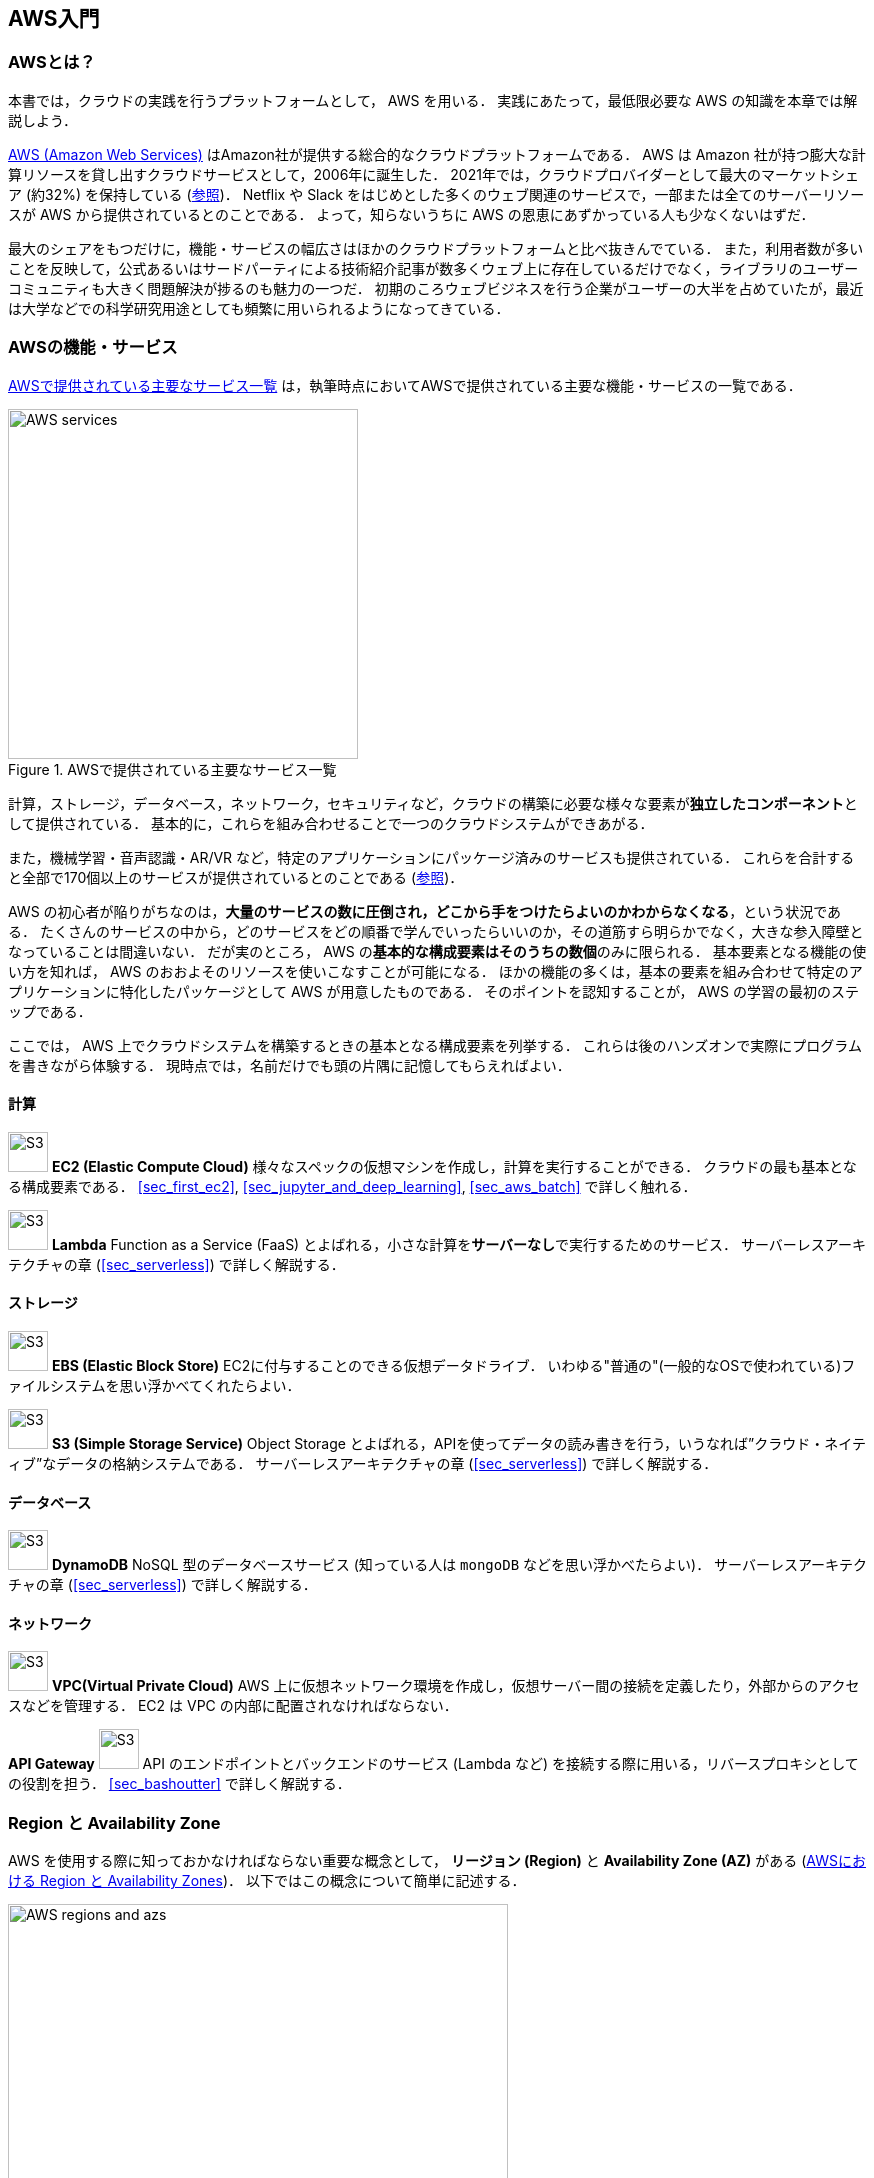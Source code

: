 [[sec_aws_general_introduction]]
== AWS入門

=== AWSとは？

本書では，クラウドの実践を行うプラットフォームとして， AWS を用いる．
実践にあたって，最低限必要な AWS の知識を本章では解説しよう．

https://aws.amazon.com[AWS (Amazon Web Services)] はAmazon社が提供する総合的なクラウドプラットフォームである．
AWS は Amazon 社が持つ膨大な計算リソースを貸し出すクラウドサービスとして，2006年に誕生した．
2021年では，クラウドプロバイダーとして最大のマーケットシェア (約32%) を保持している
(https://www.canalys.com/newsroom/global-cloud-market-Q121[参照])．
Netflix や Slack をはじめとした多くのウェブ関連のサービスで，一部または全てのサーバーリソースが AWS から提供されているとのことである．
よって，知らないうちに AWS の恩恵にあずかっている人も少なくないはずだ．

最大のシェアをもつだけに，機能・サービスの幅広さはほかのクラウドプラットフォームと比べ抜きんでている．
また，利用者数が多いことを反映して，公式あるいはサードパーティによる技術紹介記事が数多くウェブ上に存在しているだけでなく，ライブラリのユーザーコミュニティも大きく問題解決が捗るのも魅力の一つだ．
初期のころウェブビジネスを行う企業がユーザーの大半を占めていたが，最近は大学などでの科学研究用途としても頻繁に用いられるようになってきている．

=== AWSの機能・サービス

<<fig_aws_services>> は，執筆時点においてAWSで提供されている主要な機能・サービスの一覧である．

[[fig_aws_services]]
.AWSで提供されている主要なサービス一覧
image::imgs/aws_services.png[AWS services, 350, align="center"]

計算，ストレージ，データベース，ネットワーク，セキュリティなど，クラウドの構築に必要な様々な要素が**独立したコンポーネント**として提供されている．
基本的に，これらを組み合わせることで一つのクラウドシステムができあがる．

また，機械学習・音声認識・AR/VR など，特定のアプリケーションにパッケージ済みのサービスも提供されている．
これらを合計すると全部で170個以上のサービスが提供されているとのことである (https://dev.classmethod.jp/articles/aws-summary-2020/[参照])．

AWS の初心者が陥りがちなのは，**大量のサービスの数に圧倒され，どこから手をつけたらよいのかわからなくなる**，という状況である．
たくさんのサービスの中から，どのサービスをどの順番で学んでいったらいいのか，その道筋すら明らかでなく，大きな参入障壁となっていることは間違いない．
だが実のところ， AWS の**基本的な構成要素はそのうちの数個**のみに限られる．
基本要素となる機能の使い方を知れば， AWS のおおよそのリソースを使いこなすことが可能になる．
ほかの機能の多くは，基本の要素を組み合わせて特定のアプリケーションに特化したパッケージとして AWS が用意したものである．
そのポイントを認知することが， AWS の学習の最初のステップである．

ここでは， AWS 上でクラウドシステムを構築するときの基本となる構成要素を列挙する．
これらは後のハンズオンで実際にプログラムを書きながら体験する．
現時点では，名前だけでも頭の片隅に記憶してもらえればよい．

==== 計算

image:imgs/aws_logos/EC2.png[S3, 40, role="left"]
**EC2 (Elastic Compute Cloud)**
様々なスペックの仮想マシンを作成し，計算を実行することができる．
クラウドの最も基本となる構成要素である．
<<sec_first_ec2>>, <<sec_jupyter_and_deep_learning>>, <<sec_aws_batch>> で詳しく触れる．

image:imgs/aws_logos/Lambda.png[S3, 40, role="left"]
**Lambda**
Function as a Service (FaaS) とよばれる，小さな計算を**サーバーなし**で実行するためのサービス．
サーバーレスアーキテクチャの章 (<<sec_serverless>>) で詳しく解説する．

==== ストレージ

image:imgs/aws_logos/EBS.png[S3, 40, role="left"]
**EBS (Elastic Block Store)**
EC2に付与することのできる仮想データドライブ．
いわゆる"普通の"(一般的なOSで使われている)ファイルシステムを思い浮かべてくれたらよい．

image:imgs/aws_logos/S3.png[S3, 40, role="left"]
**S3 (Simple Storage Service)**
Object Storage とよばれる，APIを使ってデータの読み書きを行う，いうなれば”クラウド・ネイティブ”なデータの格納システムである．
サーバーレスアーキテクチャの章 (<<sec_serverless>>) で詳しく解説する．

==== データベース

image:imgs/aws_logos/DynamoDB.png[S3, 40, role="left"]
**DynamoDB**
NoSQL 型のデータベースサービス (知っている人は `mongoDB` などを思い浮かべたらよい)．
サーバーレスアーキテクチャの章 (<<sec_serverless>>) で詳しく解説する．

==== ネットワーク

image:imgs/aws_logos/VPC.png[S3, 40, role="left"]
**VPC(Virtual Private Cloud)**
AWS 上に仮想ネットワーク環境を作成し，仮想サーバー間の接続を定義したり，外部からのアクセスなどを管理する．
EC2 は VPC の内部に配置されなければならない．

**API Gateway**
image:imgs/aws_logos/APIGateway.png[S3, 40, role="left"]
API のエンドポイントとバックエンドのサービス (Lambda など) を接続する際に用いる，リバースプロキシとしての役割を担う．
<<sec_bashoutter>> で詳しく解説する．

=== Region と Availability Zone

AWS を使用する際に知っておかなければならない重要な概念として， **リージョン (Region)** と **Availability Zone (AZ)** がある (<<fig_aws_regions_and_azs>>)．
以下ではこの概念について簡単に記述する．

[[fig_aws_regions_and_azs]]
.AWSにおける Region と Availability Zones
image::imgs/aws_region_and_az.png[AWS regions and azs, 500, align="center"]

**リージョン (Region)** とは，おおまかに言うとデータセンターの所在地のことである．
執筆時点において， AWS は世界の25の国と地域でデータセンターを所有している．
<<fig_aws_regions>> は執筆時点で利用できるリージョンの世界地図を示している．
日本では東京と大阪にデータセンターがある．
各リージョンには固有の ID がついており，例えば東京は `ap-northeast-1`, 米国オハイオ州は `us-east-2`，などと定義されている．

[[fig_aws_regions]]
.Regions in AWS(出典: https://aws.amazon.com/about-aws/global-infrastructure/)
image::imgs/aws_regions.png[AWS regions, 600, align="center"]

AWSコンソールにログインすると，画面右上のメニューバーでリージョンを選択することができる(<<fig_aws_console_regions>>, 赤丸で囲った箇所)．
EC2, S3 などのAWSのリソースは，リージョンごとに完全に独立である．
したがって，**リソースを新たにデプロイする際，あるいはデプロイ済みのリソースを閲覧する際は，コンソールのリージョンが正しく設定されているか，確認する必要がある**．
ウェブビジネスを展開する場合などは，世界の各地にクラウドを展開する必要があるが，個人的な研究用途として用いる場合は，最寄りのリージョン (i.e. 東京) を使えば基本的に問題ない．

[[fig_aws_console_regions]]
.AWSコンソールでリージョンを選択
image::imgs/aws_regions2.png[AWS console select regions, 600, align="center"]

`Avaialibity Zone (AZ)` とは，リージョン内で地理的に隔離されたデータセンターのことである．
それぞれのリージョンは2個以上のAZを有しており，もし一つのAZで火災や停電などが起きた場合でも，ほかのAZがその障害をカバーすることができる．
また， AZ 間は高速な AWS 専用ネットワーク回線で結ばれているため， AZ 間のデータ転送は極めて早い．
AZ は，ビジネスなどでサーバーダウンが許容されない場合などに注意すべき概念であり，個人的な用途で使う限りにおいてはあまり深く考慮する必要はない．言葉の意味だけ知っておけば十分である．

[TIP]
====
AWS を使用する際，どこのリージョンを指定するのがよいのだろうか？
インターネットの接続速度の観点からは，地理的に一番近いリージョンを使用するのが一般的によいだろう．
一方， EC2 の利用料などはリージョンごとに価格設定が若干 (10-20%程度) 異なる．
したがって，自分が最も頻繁に利用するサービスの価格が最も安く設定されているリージョンを選択する，というのも重要な視点である．
また，いくつかのサービスは，特定のリージョンで利用できない場合もある．
これらのポイントから総合的に判断して使用するリージョンを決めると良い．
====

[WARNING]
====
AWS Educate を利用している読者へ

執筆時点において，AWS Educate による Starter Account を使用している場合は `us-east-1` region のみ利用できる
(https://awseducate-starter-account-services.s3.amazonaws.com/AWS_Educate_Starter_Account_Services_Supported.pdf[参照])．
====

.Further reading
****
* https://docs.aws.amazon.com/AWSEC2/latest/UserGuide/using-regions-availability-zones.html[AWS documentation "Regions, Availability Zones, and Local Zones"]
****

=== AWSでのクラウド開発

AWS のクラウドの全体像がわかってきたところで，次のトピックとして，どのようにしてAWS上にクラウドの開発を行い，展開していくかについての概略を解説しよう．

AWS のリソースを追加・編集・削除するなどの操作を実行するには，**コンソールを用いる**方法と，** API を用いる方法**の，二つの経路がある．

==== コンソール画面からリソースを操作する

AWS のアカウントにログインすると，まず最初に表示されるのが** AWS コンソール**である (<<aws_console_window>>)．

[[aws_console_window]]
.AWSマネージメントコンソール画面
image::imgs/aws_console.png[AWS console, 600, align="center"]

コンソールを使うことで， EC2 のインスタンスを立ち上げたり，S3のデータを追加・削除したり，ログを閲覧したりなど，AWS上のあらゆるリソースの操作を GUI (Graphical User Interface) を通して実行することができる．
**初めて触る機能をポチポチと試したり，デバッグを行うときなどにとても便利である**．

コンソールはさらっと機能を試したり，開発中のクラウドのデバッグをするときには便利なのであるが，実際にクラウドの開発をする場面でこれを直接いじることはあまりない．
むしろ，次に紹介する API を使用して，プログラムとしてクラウドのリソースを記述することで開発を行うのが一般的である．
そのような理由で，本書ではAWSコンソールを使った AWS の使い方はあまり触れない．
AWS のドキュメンテーションには，たくさんの
https://aws.amazon.com/getting-started/hands-on/[チュートリアル]
が用意されており，コンソール画面から様々な操作を行う方法が記述されているので，興味がある読者はそちらを参照されたい．

==== APIからリソースを操作する

**API (Application Programming Interface)** を使うことで，コマンドをAWSに送信し，クラウドのリソースの操作をすることができる．
API とは，端的に言えば AWS が公開しているコマンドの一覧であり，`GET`, `POST`, `DELETE` などの **REST API** から構成されている (REST API については <<sec_rest_api>> で簡単に解説する)．
が，直接REST APIを入力するのは面倒であるので，その手間を解消するための様々なツールが提供されている．

例えば，
https://docs.aws.amazon.com/cli/latest/index.html[AWS CLI]
は， UNIX コンソールから AWS API を実行するための CLI (Command Line Interface) である．
CLIに加えて，いろいろなプログラミング言語での SDK (Software Development Kit) が提供されている．以下に一例を挙げる．

* Python => https://boto3.amazonaws.com/v1/documentation/api/latest/index.html[boto3]
* Ruby => https://aws.amazon.com/sdk-for-ruby/[AWS SDK for Ruby]
* Node.js => https://aws.amazon.com/sdk-for-node-js/[AWS SDK for Node.js]

具体的な API の使用例を見てみよう．

S3に新しい保存領域 (`Bucket (バケット)` とよばれる) を追加したいとしよう．
AWS CLI を使った場合は，次のようなコマンドを打てばよい．

[source,bash]
----
$ aws s3 mb s3://my-bucket --region ap-northeast-1
----

上記のコマンドは， `my-bucket` という名前のバケットを， `ap-northeast-1` のリージョンに作成する．

Pythonからこれと同じ操作を実行するには， `boto3` ライブラリを使って，次のようなスクリプトを実行する．

[source, python, linenums]
----
import boto3

s3_client = boto3.client("s3", region_name="ap-northeast-1")
s3_client.create_bucket(Bucket="my-bucket")
----

もう一つ例をあげよう．

新しいEC2のインスタンス(インスタンスとは，起動状態にある仮想サーバーの意味である)を起動するには，次のようなコマンドを打てば良い．

[source, bash]
----
$ aws ec2 run-instances --image-id ami-xxxxxxxx --count 1 --instance-type t2.micro --key-name MyKeyPair --security-group-ids sg-903004f8 --subnet-id subnet-6e7f829e
----

このコマンドにより，
https://aws.amazon.com/ec2/instance-types/t2/[t2.micro]
というタイプ (1 vCPU, 1.0 GB RAM) のインスタンスが起動する．
ここではその他のパラメータの詳細の説明は省略する (ハンズオン (<<sec_first_ec2>>) で詳しく解説する)．

Pythonから上記と同じ操作を実行するには，以下のようなスクリプトを使う．

[source, python, linenums]
----
import boto3

ec2_client = boto3.client("ec2")
ec2_client.run_instances(
    ImageId="ami-xxxxxxxxx",
    MinCount=1, 
    MaxCount=1,
    KeyName="MyKeyPair",
    InstanceType="t2.micro",
    SecurityGroupIds=["sg-903004f8"],
    SubnetId="subnet-6e7f829e",
)
----

以上の例を通じて，APIによるクラウドのリソースの操作のイメージがつかめてきただろうか？
コマンド一つで，新しい仮想サーバーを起動したり，データの保存領域を追加したり，任意の操作を実行できるわけである．
基本的に，このようなコマンドを複数組み合わせていくことで，自分の望むCPU・RAM・ネットワーク・ストレージが備わった計算環境を構築することができる．
もちろん，逆の操作 (リソースの削除) も API を使って実行できる．

==== ミニ・ハンズオン: AWS CLI を使ってみよう

ここでは，ミニ・ハンズオンとして，AWS CLI を実際に使ってみる．
AWS CLI は先述のとおり， AWS 上の任意のリソースの操作が可能であるが，ここでは一番シンプルな，** S3 を使ったファイルの読み書きを実践する**
(EC2の操作は少し複雑なので，第一回ハンズオンで行う)．
`aws s3` コマンドの詳しい使い方は https://docs.aws.amazon.com/cli/latest/reference/s3/index.html#cli-aws-s3[公式ドキュメンテーション]を参照．

[NOTE]
====
AWS CLI のインストールについては， <<aws_cli_install>> を参照．
====

[WARNING]
====
以下に紹介するハンズオンは，基本的に https://aws.amazon.com/free/?all-free-tier.sort-by=item.additionalFields.SortRank&all-free-tier.sort-order=asc[S3 の無料枠] の範囲内で実行することができる．
====

[WARNING]
====
以下のコマンドを実行する前に，AWSの認証情報が正しく設定されていることを確認する．
これには `~/.aws/credentials` のファイルに設定が書き込まれているか，環境変数 (`AWS_ACCESS_KEY_ID`, `AWS_SECRET_ACCESS_KEY`, `AWS_DEFAULT_REGION`) が定義されている必要がある．
詳しくは <<aws_cli_install>> を参照．
====

まずは，S3にデータの格納領域 (`Bucket` とよばれる．一般的な OS での"ドライブ"に相当する) を作成するところから始めよう．

[source, bash]
----
$ bucketName="mybucket-$(openssl rand -hex 12)"
$ echo $bucketName
$ aws s3 mb "s3://${bucketName}"
----

S3のバケットの名前は， AWS 全体で一意的でなければならないことから，前述のコマンドではランダムな文字列を含んだバケットの名前を生成し，`bucketName` という変数に格納している．
そして， `aws s3 mb` (`mb` は make bucket の略) によって，新しいバケットを作成する．

次に，バケットの一覧を取得してみよう．

[source, bash]
----
$ aws s3 ls

2020-06-07 23:45:44 mybucket-c6f93855550a72b5b66f5efe
----

先ほど作成したバケットがリストにあることを確認できる．

[NOTE]
====
本書のノーテーションとして，コマンドラインに入力するコマンドは，それがコマンドであると明示する目的で先頭に `$` がつけてある．
`$` はコマンドをコピー&ペーストするときは除かなければならない．
逆に，コマンドの出力は `$` なしで表示されている．
====

次に，バケットにファイルをアップロードする．

[source, bash]
----
$ echo "Hello world" > hello_world.txt
$ aws s3 cp hello_world.txt "s3://${bucketName}/hello_world.txt"
----

上では `hello_world.txt` というダミーのファイルを作成して，それをアップロードした．

それでは，バケットの中にあるファイルの一覧を取得してみる．

[source, bash]
----
$ aws s3 ls "s3://${bucketName}" --human-readable

2020-06-07 23:54:19   13 Bytes hello_world.txt
----

先ほどアップロードしたファイルがたしかに存在することがわかる．

最後に，使い終わったバケットを削除する．

[source, bash]
----
$ aws s3 rb "s3://${bucketName}" --force
----

`rb` は remove bucket の略である．
デフォルトでは，バケットの中にファイルが存在すると削除できない．
空でないバケットを強制的に削除するには `--force` のオプションを付ける．

以上のように，AWS CLI を使って S3 バケットに対しての一連の操作を実行できた．
EC2 や Lambda,  DynamoDB などについても同様に AWS CLI を使ってあらゆる操作を実行できる．

[NOTE]
====
**Amazon Resource Name (ARN)**

AWS 上のあらゆるリソースには， Amazon Resource Name (ARN) という固有の ID が付与されている．
ARN は `arn:aws:s3:::my_bucket/` のようなフォーマットで記述され，ARN を使用することで，特定の AWS リソース (S3 のバケットや EC2 のインスタンス) を一意的に参照することができる．

S3 バケットや EC2 インスタンスなどには ARN に加えて，人間が読みやすい名前を定義することも可能である．
この場合は，ARN または名前のどちらを用いても同じリソースを参照することが可能である．
====

[[sec:intro_cloudformation]]
=== CloudFormation と AWS CDK

==== CloudFormation による Infrastructure as Code (IaC)

前節で述べたように，AWS API を使うことでクラウドの**あらゆる**リソースの作成・管理が可能である．
よって，原理上は， API のコマンドを組み合わせていくことで，自分の作りたいクラウドを設計することができる．

しかし，ここで実用上考慮しなければならない点が一つある．
AWS API には大きく分けて，**リソースを操作する**コマンドと，**タスクを実行する**コマンドがあることである (<<fig_aws_iac>>)．

[[fig_aws_iac]]
.AWS APIはリソースを操作するコマンドとタスクを実行するコマンドに大きく分けられる．リソースを記述・管理するのに使われるのが， CloudFormation と CDK である．
image::imgs/iac.png[AWS console, 500, align="center"]

**リソースを操作する**とは，EC2のインスタンスを起動したり，S3のバケットを作成したり，データベースに新たなテーブルを追加する，などの**静的なリソースを準備する** 操作を指す．
"ハコ"を作る操作とよんでも良いだろう．
このようなコマンドは，**クラウドのデプロイ時にのみ，一度だけ実行されればよい**．

**タスクを実行するコマンド** とは， EC2 のインスタンスにジョブを投入したり， S3 のバケットにデータを読み書きするなどの操作を指す．
これは， EC2 や S3 などのリソース ("ハコ") を前提として，その内部で実行されるべき計算を記述するものである．
前者に比べてこちらは**動的な操作**を担当する，と捉えることもできる．

そのような観点から，**インフラを記述するプログラム**と**タスクを実行するプログラム**はある程度分けて管理されるべきである．
クラウドの開発は，クラウドの(静的な)リソースを記述するプログラムを作成するステップと，インフラ上で動く動的な操作を行うプログラムを作成するステップの二段階に分けて考えることができる．

AWSでの静的リソースを管理するための仕組みが， https://aws.amazon.com/cloudformation/[CloudFormation] である．
CloudFormation とは， CloudFormation の文法に従ったテキストファイルを使って，AWSのインフラを記述する仕組みである．
CloudFormation を使って，たとえば，EC2のインスタンスをどれくらいのスペックで，何個起動するか，インスタンス間はどのようなネットワークで結び，どのようなアクセス権限を付与するか，などのリソースの要件を逐次的に記述することができる．
一度CloudFormation ファイルができ上がれば，それにしたがったクラウドシステムをコマンド一つで AWS 上に展開することができる．
また，CloudFormation ファイルを交換することで，全く同一のクラウド環境を他者が簡単に再現することも可能になる．
このように，本来は物理的な実体のあるハードウェアを，プログラムによって記述し，管理するという考え方を，**Infrastructure as Code (IaC)**とよぶ．

CloudFormation を記述するには，基本的に **JSON** (JavaScript Object Notation) とよばれるフォーマットを使う．
次のコードは，JSONで記述された CloudFormation ファイルの一例 (抜粋) である．

[source, json, linenums]
----
"Resources" : {
  ...    
  "WebServer": {
    "Type" : "AWS::EC2::Instance",
    "Properties": {
      "ImageId" : { "Fn::FindInMap" : [ "AWSRegionArch2AMI", { "Ref" : "AWS::Region" },
                        { "Fn::FindInMap" : [ "AWSInstanceType2Arch", { "Ref" : "InstanceType" }, "Arch" ] } ] },
      "InstanceType"   : { "Ref" : "InstanceType" },
      "SecurityGroups" : [ {"Ref" : "WebServerSecurityGroup"} ],
      "KeyName"        : { "Ref" : "KeyName" },
      "UserData" : { "Fn::Base64" : { "Fn::Join" : ["", [
                     "#!/bin/bash -xe\n",
                     "yum update -y aws-cfn-bootstrap\n",

                     "/opt/aws/bin/cfn-init -v ",
                     "         --stack ", { "Ref" : "AWS::StackName" },
                     "         --resource WebServer ",
                     "         --configsets wordpress_install ",
                     "         --region ", { "Ref" : "AWS::Region" }, "\n",

                     "/opt/aws/bin/cfn-signal -e $? ",
                     "         --stack ", { "Ref" : "AWS::StackName" },
                     "         --resource WebServer ",
                     "         --region ", { "Ref" : "AWS::Region" }, "\n"
      ]]}}
    },
    ...
  },
  ...    
},
----

ここでは， "WebServer" という名前のつけられた EC2 インスタンスを定義している．かなり長大で複雑な記述であるが，これによって所望のスペック・OSをもつEC2インスタンスを自動的に生成することが可能になる．

==== AWS CDK

前節で紹介した CloudFormation は，見てわかるとおり大変記述が複雑であり，またそれのどれか一つにでも誤りがあってはいけない．
また，基本的に"テキスト"を書いていくことになるので，プログラミング言語で使うような変数やクラスといった便利な概念が使えない　(厳密には， CloudFormation にも変数に相当するような機能は存在する)．
また，記述の多くの部分は繰り返しが多く，自動化できる部分も多い．

そのような悩みを解決してくれるのが， https://aws.amazon.com/cdk/[AWS Cloud Development Kit (CDK)] である．
**CDKは Python などのプログラミング言語を使って CloudFormation を自動的に生成してくれるツールである．**
CDK は2019年にリリースされたばかりの比較的新しいツールで，日々改良が進められている (https://github.com/aws/aws-cdk/releases[GitHub リポジトリ] のリリースを見ればその開発のスピードの速さがわかるだろう)．
CDK は TypeScript (JavaScript), Python, Java など複数の言語でサポートされている．

CDKを使うことで，CloudFormation に相当するクラウドリソースの記述を，より親しみのあるプログラミング言語を使って行うことができる．
かつ，典型的なリソース操作に関してはパラメータの多くの部分を自動で決定してくれるので，記述しなければならない量もかなり削減される．

以下に Python を使った CDK のコードの一例 (抜粋) を示す．

[source, python, linenums]
----
import aws_cdk as cdk
from aws_cdk import (
    Stack,
    aws_ec2 as ec2,
)

class MyFirstEc2(Stack):

    def __init__(self, scope, construct_id, **kwargs):
        super().__init__(scope, construct_id, **kwargs)

        vpc = ec2.Vpc(
            ... # some parameters
        )

        sg = ec2.SecurityGroup(
            ... # some parameters
        )

        host = ec2.Instance(
            self, "MyGreatEc2",
            instance_type=ec2.InstanceType("t2.micro"),
            machine_image=ec2.MachineImage.latest_amazon_linux(),
            vpc=vpc,
            ...
        )
----

このコードは，一つ前に示した JSON を使った CloudFormation と実質的に同じことを記述している．
とても煩雑だった CloudFormation ファイルに比べて， CDK と Python を使うことで格段に短く，わかりやすく記述できることができるのがわかるだろう．

本書の主題は，** CDK を使って，コードを書きながら AWS の概念や開発方法を学んでいくことである**．
後の章では CDK を使って様々なハンズオンを実施していく．
早速，最初のハンズオンでは， CDK を使って EC2 インスタンスを作成する方法を学んでいこう．

.Further reading
****
* https://github.com/aws-samples/aws-cdk-examples[AWS CDK Examples]: CDKを使ったプロジェクトの例が多数紹介されている．
ここにある例をテンプレートに自分のアプリケーションの開発を進めるとよい．
****


